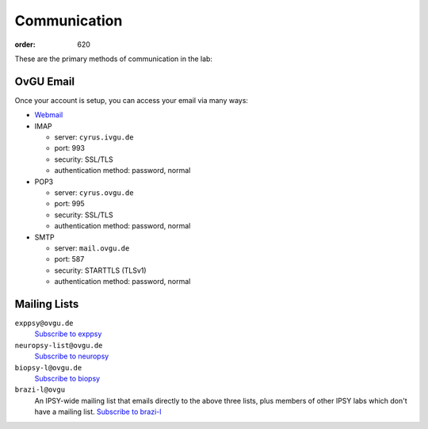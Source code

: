 Communication
#############
:order: 620

These are the primary methods of communication in the lab:

OvGU Email
**********
Once your account is setup, you can access your email via many ways:

* `Webmail <https://webmail.ovgu.de>`_
* IMAP

  - server: ``cyrus.ivgu.de``
  - port: 993
  - security: SSL/TLS
  - authentication method: password, normal

* POP3

  - server: ``cyrus.ovgu.de``
  - port: 995
  - security: SSL/TLS
  - authentication method: password, normal

* SMTP

  - server: ``mail.ovgu.de``
  - port: 587
  - security: STARTTLS (TLSv1)
  - authentication method: password, normal

Mailing Lists
*************
``exppsy@ovgu.de``
  `Subscribe to exppsy <https://listserv.ovgu.de/mailman/listinfo/exppsy>`_

``neuropsy-list@ovgu.de``
  `Subscribe to neuropsy <https://listserv.ovgu.de/mailman/listinfo/neuropsy-list>`_

``biopsy-l@ovgu.de``
  `Subscribe to biopsy <https://listserv.ovgu.de/mailman/listinfo/biopsy-l>`_

``brazi-l@ovgu``
  An IPSY-wide mailing list that emails directly to the above three lists,
  plus members of other IPSY labs which don't have a mailing list.
  `Subscribe to brazi-l <https://listserv.ovgu.de/mailman/listinfo/brazi-l>`_
